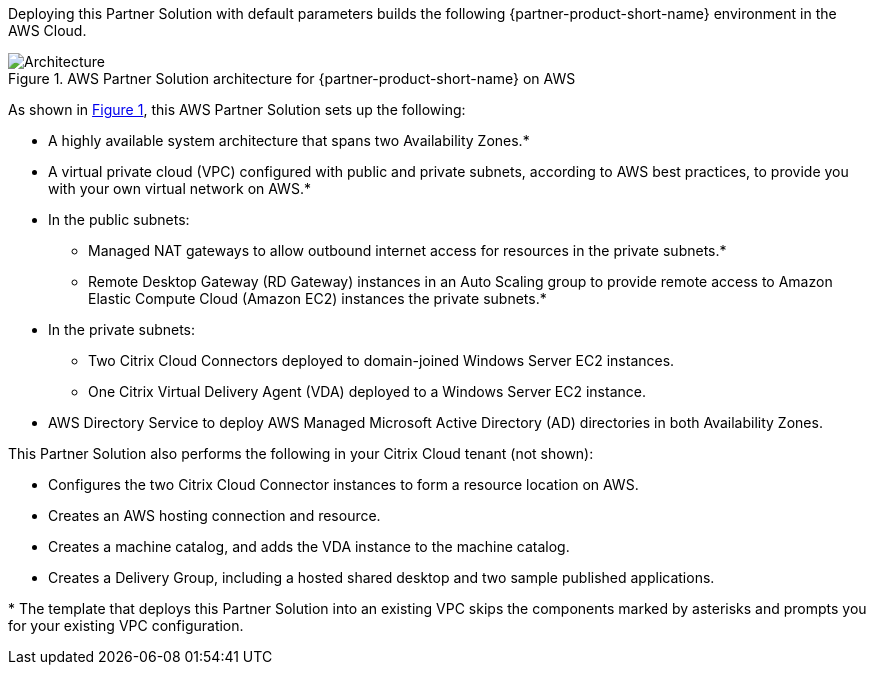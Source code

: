 :xrefstyle: short

Deploying this Partner Solution with default parameters builds the following {partner-product-short-name} environment in the
AWS Cloud.

// Replace this example diagram with your own. Follow our wiki guidelines: https://w.amazon.com/bin/view/AWS_Quick_Starts/Process_for_PSAs/#HPrepareyourarchitecturediagram. Upload your source PowerPoint file to the GitHub {deployment name}/docs/images/ directory in its repository.

[#architecture1]
.AWS Partner Solution architecture for {partner-product-short-name} on AWS
image::../docs/deployment_guide/images/citrix-daas-architecture.png[Architecture]

As shown in <<architecture1>>, this AWS Partner Solution sets up the following:

* A highly available system architecture that spans two Availability Zones.*
* A virtual private cloud (VPC) configured with public and private subnets, according to AWS best practices, to provide you with your own virtual network on AWS.*
* In the public subnets:
** Managed NAT gateways to allow outbound internet access for resources in the private subnets.*
** Remote Desktop Gateway (RD Gateway) instances in an Auto Scaling group to provide remote access to Amazon Elastic Compute Cloud (Amazon EC2) instances the private subnets.*
* In the private subnets:
** Two Citrix Cloud Connectors deployed to domain-joined Windows Server EC2 instances.
** One Citrix Virtual Delivery Agent (VDA) deployed to a Windows Server EC2 instance.
* AWS Directory Service to deploy AWS Managed Microsoft Active Directory (AD) directories in both Availability Zones.

This Partner Solution also performs the following in your Citrix Cloud tenant (not shown):

* Configures the two Citrix Cloud Connector instances to form a resource location on AWS.
* Creates an AWS hosting connection and resource.
* Creates a machine catalog, and adds the VDA instance to the machine catalog.
* Creates a Delivery Group, including a hosted shared desktop and two sample published applications.

[.small]#* The template that deploys this Partner Solution into an existing VPC skips the components marked by asterisks and prompts you for your existing VPC configuration.#